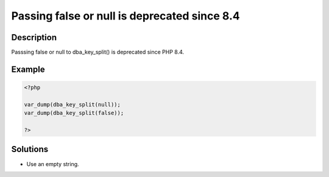 .. _passing-false-or-null-is-deprecated-since-8.4:

Passing false or null is deprecated since 8.4
---------------------------------------------
 
.. meta::
	:description:
		Passing false or null is deprecated since 8.4: Passsing false or null to dba_key_split() is deprecated since PHP 8.
	:og:image: https://php-changed-behaviors.readthedocs.io/en/latest/_static/logo.png
	:og:type: article
	:og:title: Passing false or null is deprecated since 8.4
	:og:description: Passsing false or null to dba_key_split() is deprecated since PHP 8
	:og:url: https://php-errors.readthedocs.io/en/latest/messages/passing-false-or-null-is-deprecated-since-8.4.html
	:og:locale: en
	:twitter:card: summary_large_image
	:twitter:site: @exakat
	:twitter:title: Passing false or null is deprecated since 8.4
	:twitter:description: Passing false or null is deprecated since 8.4: Passsing false or null to dba_key_split() is deprecated since PHP 8
	:twitter:creator: @exakat
	:twitter:image:src: https://php-changed-behaviors.readthedocs.io/en/latest/_static/logo.png

.. raw:: html

	<script type="application/ld+json">{"@context":"https:\/\/schema.org","@graph":[{"@type":"WebPage","@id":"https:\/\/php-errors.readthedocs.io\/en\/latest\/tips\/passing-false-or-null-is-deprecated-since-8.4.html","url":"https:\/\/php-errors.readthedocs.io\/en\/latest\/tips\/passing-false-or-null-is-deprecated-since-8.4.html","name":"Passing false or null is deprecated since 8.4","isPartOf":{"@id":"https:\/\/www.exakat.io\/"},"datePublished":"Sun, 26 Jan 2025 16:33:22 +0000","dateModified":"Sun, 26 Jan 2025 16:33:22 +0000","description":"Passsing false or null to dba_key_split() is deprecated since PHP 8","inLanguage":"en-US","potentialAction":[{"@type":"ReadAction","target":["https:\/\/php-tips.readthedocs.io\/en\/latest\/tips\/passing-false-or-null-is-deprecated-since-8.4.html"]}]},{"@type":"WebSite","@id":"https:\/\/www.exakat.io\/","url":"https:\/\/www.exakat.io\/","name":"Exakat","description":"Smart PHP static analysis","inLanguage":"en-US"}]}</script>

Description
___________
 
Passsing false or null to dba_key_split() is deprecated since PHP 8.4.

Example
_______

.. code-block:: php

   <?php
   
   var_dump(dba_key_split(null));
   var_dump(dba_key_split(false));
   
   ?>

Solutions
_________

+ Use an empty string.
